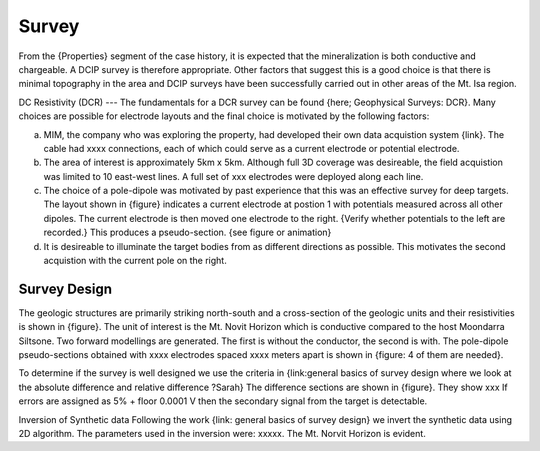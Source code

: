 .. _mt_isa_survey:

Survey
======

From the {Properties} segment of the case history, it is expected that the mineralization is both conductive and chargeable. A DCIP survey is therefore appropriate. Other factors that suggest this is a good choice is that there is minimal topography in the area and DCIP surveys have been successfully carried out in other areas of the Mt. Isa region. 

DC Resistivity (DCR)
--- 
The fundamentals for a DCR survey can be found {here;  Geophysical Surveys: DCR}. Many choices are possible for electrode layouts and the final choice is motivated by the following factors:

(a) MIM, the company who was exploring the property, had developed their own data acquistion system {link}.  The cable had xxxx connections, each of which could serve as a current electrode or potential electrode. 

(b) The area of interest is approximately 5km x 5km. Although full 3D coverage was desireable, the field acquistion was limited to 10 east-west lines. A full set of xxx electrodes were deployed along each line.

(c) The choice of a pole-dipole was motivated by past experience that this was an effective survey for deep targets. The layout shown in {figure} indicates a current electrode at postion 1 with potentials measured across all other dipoles. The current electrode is then moved one electrode to the right. {Verify whether potentials to the left are recorded.} This produces a pseudo-section. {see figure or animation}

(d) It is desireable to illuminate the target bodies from as different directions as possible. This motivates the second acquistion with the current pole on the right. 

Survey Design
-------------
The geologic structures are primarily striking north-south and a cross-section of the geologic units and their resistivities is shown in {figure}. The unit of interest is the Mt. Novit Horizon which is conductive compared to the host Moondarra Siltsone. Two forward modellings are generated. The first is without the conductor, the second is with.  The pole-dipole pseudo-sections obtained with xxxx electrodes spaced xxxx meters apart is shown in {figure:  4 of them are needed}. 

To determine if the survey is well designed we use the criteria in {link:general  basics of survey design where we look at the absolute difference and relative difference  ?Sarah} The difference sections are shown in {figure}. They show xxx
If errors are assigned as 5% + floor 0.0001 V then the secondary signal from the target is detectable.


Inversion of Synthetic data
Following the work {link: general basics of survey design} we invert the synthetic data using 2D algorithm.  The parameters used in the inversion were:  xxxxx. The Mt. Norvit Horizon is evident.


